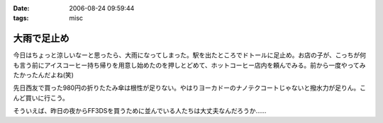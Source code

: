:date: 2006-08-24 09:59:44
:tags: misc

=======================
大雨で足止め
=======================

今日はちょっと涼しいなーと思ったら、大雨になってしまった。駅を出たところでドトールに足止め。お店の子が、こっちが何も言う前にアイスコーヒー持ち帰りを用意し始めたのを押しとどめて、ホットコーヒー店内を頼んでみる。前から一度やってみたかったんだよね(笑)

先日西友で買った980円の折りたたみ傘は根性が足りない。やはりヨーカドーのナノテクコートじゃないと撥水力が足りん。こんど買いに行こう。

そういえば、昨日の夜からFF3DSを買うために並んでいる人たちは大丈夫なんだろうか……


.. :extend type: text/html
.. :extend:



.. :comments:
.. :comment id: 2006-08-24.4730024060
.. :title: Re:大雨で足止め
.. :author: koma2
.. :date: 2006-08-24 14:14:33
.. :email: 
.. :url: 
.. :body:
.. 顔覚えられてるのか。w ＞ドトール
.. 
